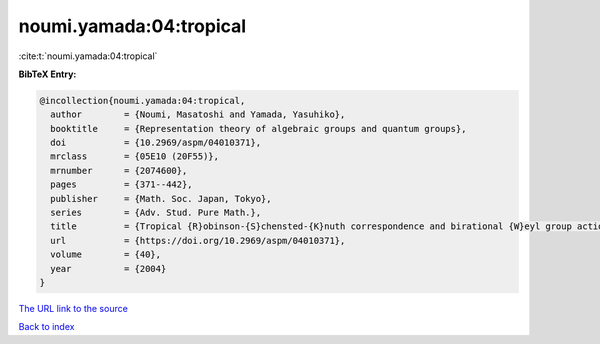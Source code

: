 noumi.yamada:04:tropical
========================

:cite:t:`noumi.yamada:04:tropical`

**BibTeX Entry:**

.. code-block:: bibtex

   @incollection{noumi.yamada:04:tropical,
     author        = {Noumi, Masatoshi and Yamada, Yasuhiko},
     booktitle     = {Representation theory of algebraic groups and quantum groups},
     doi           = {10.2969/aspm/04010371},
     mrclass       = {05E10 (20F55)},
     mrnumber      = {2074600},
     pages         = {371--442},
     publisher     = {Math. Soc. Japan, Tokyo},
     series        = {Adv. Stud. Pure Math.},
     title         = {Tropical {R}obinson-{S}chensted-{K}nuth correspondence and birational {W}eyl group actions},
     url           = {https://doi.org/10.2969/aspm/04010371},
     volume        = {40},
     year          = {2004}
   }

`The URL link to the source <https://doi.org/10.2969/aspm/04010371>`__


`Back to index <../By-Cite-Keys.html>`__

